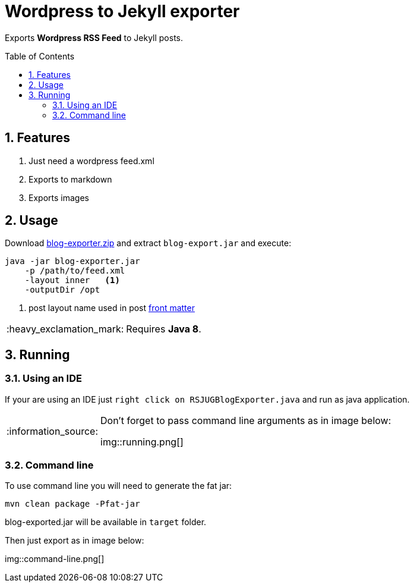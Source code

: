 = Wordpress to Jekyll exporter
:page-layout: base
:toc: preamble
:source-language: java
:icons: font
:linkattrs:
:sectanchors:
:sectlink:
:numbered:
:imagesdir: img
:doctype: book
:tip-caption: :bulb:
:note-caption: :information_source:
:important-caption: :heavy_exclamation_mark:
:caution-caption: :fire:
:warning-caption: :warning:

Exports *Wordpress RSS Feed* to Jekyll posts.


== Features

. Just need a wordpress feed.xml
. Exports to markdown
. Exports images


== Usage

Download https://github.com/rsjug/blog-exporter/files/566855/blog-exporter-dist.zip[blog-exporter.zip^] and extract `blog-export.jar` and execute:

----
java -jar blog-exporter.jar
    -p /path/to/feed.xml
    -layout inner   <1>
    -outputDir /opt
----
<1> post layout name used in post http://jekyllrb.com/docs/frontmatter/[front matter^]

IMPORTANT: Requires *Java 8*.


== Running

=== Using an IDE
If your are using an IDE just `right click on RSJUGBlogExporter.java` and run as java application.

[NOTE]
====
Don't forget to pass command line arguments as in image below:

img::running.png[]
====

=== Command line

To use command line you will need to generate the fat jar:

----
mvn clean package -Pfat-jar
----

blog-exported.jar will be available in `target` folder.

Then just export as in image below:

img::command-line.png[]


